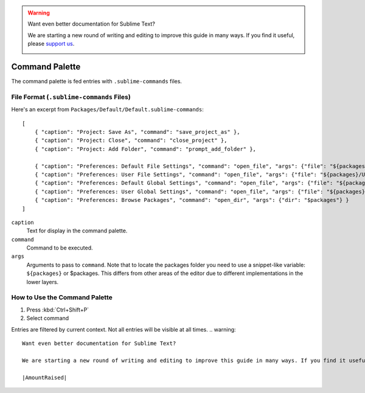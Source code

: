 .. warning::

   Want even better documentation for Sublime Text?

   We are starting a new round of writing and editing to improve this guide in many ways. If you find it useful, please `support us <https://www.bountysource.com/teams/st-undocs/fundraiser>`_.

   |AmountRaised|

===============
Command Palette
===============

The command palette is fed entries with ``.sublime-commands`` files.


File Format (``.sublime-commands`` Files)
=========================================

Here's an excerpt from ``Packages/Default/Default.sublime-commands``::

   [
       { "caption": "Project: Save As", "command": "save_project_as" },
       { "caption": "Project: Close", "command": "close_project" },
       { "caption": "Project: Add Folder", "command": "prompt_add_folder" },

       { "caption": "Preferences: Default File Settings", "command": "open_file", "args": {"file": "${packages}/Default/Base File.sublime-settings"} },
       { "caption": "Preferences: User File Settings", "command": "open_file", "args": {"file": "${packages}/User/Base File.sublime-settings"} },
       { "caption": "Preferences: Default Global Settings", "command": "open_file", "args": {"file": "${packages}/Default/Global.sublime-settings"} },
       { "caption": "Preferences: User Global Settings", "command": "open_file", "args": {"file": "${packages}/User/Global.sublime-settings"} },
       { "caption": "Preferences: Browse Packages", "command": "open_dir", "args": {"dir": "$packages"} }
   ]

``caption``
   Text for display in the command palette.
``command``
   Command to be executed.
``args``
   Arguments to pass to ``command``. Note that to locate the packages folder
   you need to use a snippet-like variable: ``${packages}`` or $packages. This
   differs from other areas of the editor due to different implementations in
   the lower layers.


How to Use the Command Palette
==============================

#. Press :kbd:`Ctrl+Shift+P`
#. Select command

Entries are filtered by current context. Not all entries will be visible at all
times.
.. warning::

   Want even better documentation for Sublime Text?

   We are starting a new round of writing and editing to improve this guide in many ways. If you find it useful, please `support us <https://www.bountysource.com/teams/st-undocs/fundraiser>`_.

   |AmountRaised|


.. |AmountRaised| image:: https://www.bountysource.com/badge/team?team_id=841&style=raised
   :target: https://www.bountysource.com/teams/st-undocs/fundraiser
